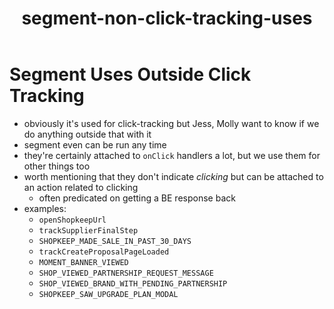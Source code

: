:PROPERTIES:
:ID:       184d08cf-378a-499d-acff-828fa87b0b3a
:END:
#+title: segment-non-click-tracking-uses
* Segment Uses Outside Click Tracking
 - obviously it's used for click-tracking but Jess, Molly want to know if we do anything outside that with it
 - segment even can be run any time
 - they're certainly attached to ~onClick~ handlers a lot, but we use them for other things too
 - worth mentioning that they don't indicate /clicking/ but can be attached to an action related to clicking
   - often predicated on getting a BE response back
 - examples:
   - ~openShopkeepUrl~
   - ~trackSupplierFinalStep~
   - ~SHOPKEEP_MADE_SALE_IN_PAST_30_DAYS~
   - ~trackCreateProposalPageLoaded~
   - ~MOMENT_BANNER_VIEWED~
   - ~SHOP_VIEWED_PARTNERSHIP_REQUEST_MESSAGE~
   - ~SHOP_VIEWED_BRAND_WITH_PENDING_PARTNERSHIP~
   - ~SHOPKEEP_SAW_UPGRADE_PLAN_MODAL~
